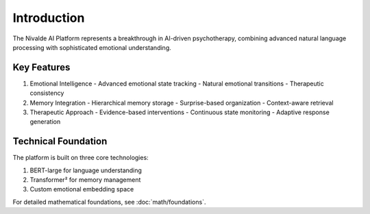 Introduction
============

The Nivalde AI Platform represents a breakthrough in AI-driven psychotherapy, combining
advanced natural language processing with sophisticated emotional understanding.

Key Features
-----------

1. Emotional Intelligence
   - Advanced emotional state tracking
   - Natural emotional transitions
   - Therapeutic consistency

2. Memory Integration
   - Hierarchical memory storage
   - Surprise-based organization
   - Context-aware retrieval

3. Therapeutic Approach
   - Evidence-based interventions
   - Continuous state monitoring
   - Adaptive response generation

Technical Foundation
-----------------

The platform is built on three core technologies:

1. BERT-large for language understanding
2. Transformer² for memory management
3. Custom emotional embedding space

For detailed mathematical foundations, see :doc:`math/foundations`.
